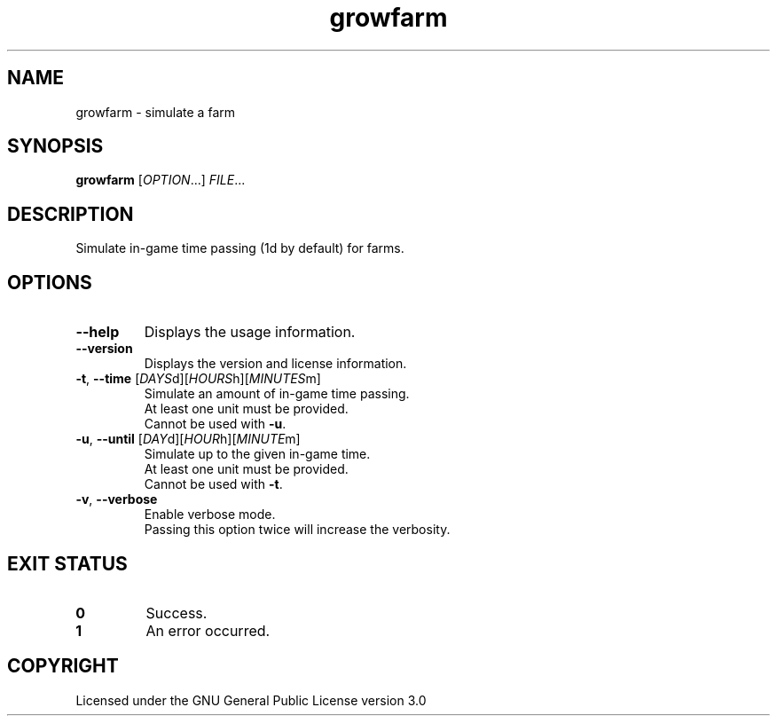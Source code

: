 .TH growfarm 6

.SH NAME
growfarm \- simulate a farm

.SH SYNOPSIS
\fBgrowfarm\fR [\fIOPTION\fR...] \fIFILE\fR...

.SH DESCRIPTION
Simulate in\-game time passing (1d by default) for farms.

.SH OPTIONS
.TP
\fB\-\-help\fR
Displays the usage information.
.TP
\fB\-\-version\fR
Displays the version and license information.
.TP
\fB\-t\fR, \fB\-\-time\fR [\fIDAYS\fRd][\fIHOURS\fRh][\fIMINUTES\fRm]
Simulate an amount of in\-game time passing.
.br
At least one unit must be provided.
.br
Cannot be used with \fB\-u\fR.
.TP
\fB\-u\fR, \fB\-\-until\fR [\fIDAY\fRd][\fIHOUR\fRh][\fIMINUTE\fRm]
Simulate up to the given in\-game time.
.br
At least one unit must be provided.
.br
Cannot be used with \fB\-t\fR.
.TP
\fB\-v\fR, \fB\-\-verbose\fR
Enable verbose mode.
.br
Passing this option twice will increase the verbosity.

.SH EXIT STATUS
.TP
\fB0\fR
Success.
.TP
\fB1\fR
An error occurred.

.SH COPYRIGHT
Licensed under the GNU General Public License version 3.0
